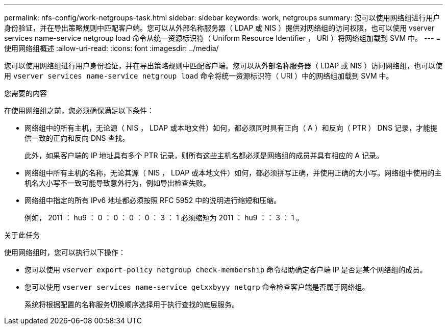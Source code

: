 ---
permalink: nfs-config/work-netgroups-task.html 
sidebar: sidebar 
keywords: work, netgroups 
summary: 您可以使用网络组进行用户身份验证，并在导出策略规则中匹配客户端。您可以从外部名称服务器（ LDAP 或 NIS ）提供对网络组的访问权限，也可以使用 vserver services name-service netgroup load 命令从统一资源标识符（ Uniform Resource Identifier ， URI ）将网络组加载到 SVM 中。 
---
= 使用网络组概述
:allow-uri-read: 
:icons: font
:imagesdir: ../media/


[role="lead"]
您可以使用网络组进行用户身份验证，并在导出策略规则中匹配客户端。您可以从外部名称服务器（ LDAP 或 NIS ）访问网络组，也可以使用 `vserver services name-service netgroup load` 命令将统一资源标识符（ URI ）中的网络组加载到 SVM 中。

.您需要的内容
在使用网络组之前，您必须确保满足以下条件：

* 网络组中的所有主机，无论源（ NIS ， LDAP 或本地文件）如何，都必须同时具有正向（ A ）和反向（ PTR ） DNS 记录，才能提供一致的正向和反向 DNS 查找。
+
此外，如果客户端的 IP 地址具有多个 PTR 记录，则所有这些主机名都必须是网络组的成员并具有相应的 A 记录。

* 网络组中所有主机的名称，无论其源（ NIS ， LDAP 或本地文件）如何，都必须拼写正确，并使用正确的大小写。网络组中使用的主机名大小写不一致可能导致意外行为，例如导出检查失败。
* 网络组中指定的所有 IPv6 地址都必须按照 RFC 5952 中的说明进行缩短和压缩。
+
例如， 2011 ： hu9 ： 0 ： 0 ： 0 ： 0 ： 3 ： 1 必须缩短为 2011 ： hu9 ：： 3 ： 1 。



.关于此任务
使用网络组时，您可以执行以下操作：

* 您可以使用 `vserver export-policy netgroup check-membership` 命令帮助确定客户端 IP 是否是某个网络组的成员。
* 您可以使用 `vserver services name-service getxxbyyy netgrp` 命令检查客户端是否属于网络组。
+
系统将根据配置的名称服务切换顺序选择用于执行查找的底层服务。


